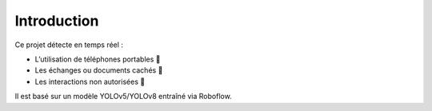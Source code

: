 Introduction
============

Ce projet détecte en temps réel :

- L’utilisation de téléphones portables 📱
- Les échanges ou documents cachés 📄
- Les interactions non autorisées 👥

Il est basé sur un modèle YOLOv5/YOLOv8 entraîné via Roboflow.
